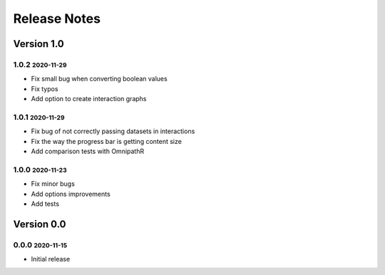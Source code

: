 Release Notes
=============

.. role:: small

Version 1.0
-----------

1.0.2 :small:`2020-11-29`
~~~~~~~~~~~~~~~~~~~~~~~~~
- Fix small bug when converting boolean values
- Fix typos
- Add option to create interaction graphs

1.0.1 :small:`2020-11-29`
~~~~~~~~~~~~~~~~~~~~~~~~~
- Fix bug of not correctly passing datasets in interactions
- Fix the way the progress bar is getting content size
- Add comparison tests with OmnipathR

1.0.0 :small:`2020-11-23`
~~~~~~~~~~~~~~~~~~~~~~~~~
- Fix minor bugs
- Add options improvements
- Add tests

Version 0.0
-----------

0.0.0 :small:`2020-11-15`
~~~~~~~~~~~~~~~~~~~~~~~~~
- Initial release
